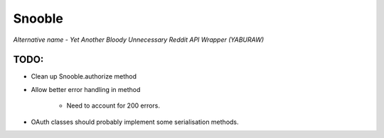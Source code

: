 Snooble
=======

*Alternative name - Yet Another Bloody Unnecessary Reddit API Wrapper (YABURAW)*


TODO:
-----

- Clean up Snooble.authorize method
- Allow better error handling in method

    - Need to account for 200 errors.

- OAuth classes should probably implement some serialisation methods.
